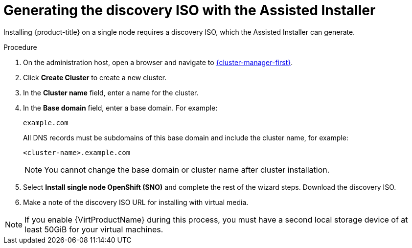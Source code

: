 // This is included in the following assemblies:
//
// installing_sno/install-sno-installing-sno.adoc

:_content-type: PROCEDURE
[id="install-sno-generating-the-discovery-iso-with-the-assisted-installer_{context}"]
= Generating the discovery ISO with the Assisted Installer

Installing {product-title} on a single node requires a discovery ISO, which the Assisted Installer can generate.

.Procedure

. On the administration host, open a browser and navigate to link:https://console.redhat.com/openshift/assisted-installer/clusters[{cluster-manager-first}].

. Click *Create Cluster* to create a new cluster.

. In the *Cluster name* field, enter a name for the cluster.

. In the *Base domain* field, enter a base domain. For example:
+
----
example.com
----
+
All DNS records must be subdomains of this base domain and include the cluster name, for example:
+
----
<cluster-name>.example.com
----
+
[NOTE]
====
You cannot change the base domain or cluster name after cluster installation.
====

. Select *Install single node OpenShift (SNO)* and complete the rest of the wizard steps. Download the discovery ISO.

. Make a note of the discovery ISO URL for installing with virtual media.

[NOTE]
=====
If you enable {VirtProductName} during this process, you must have a second local storage device of at least 50GiB for your virtual machines.
=====

